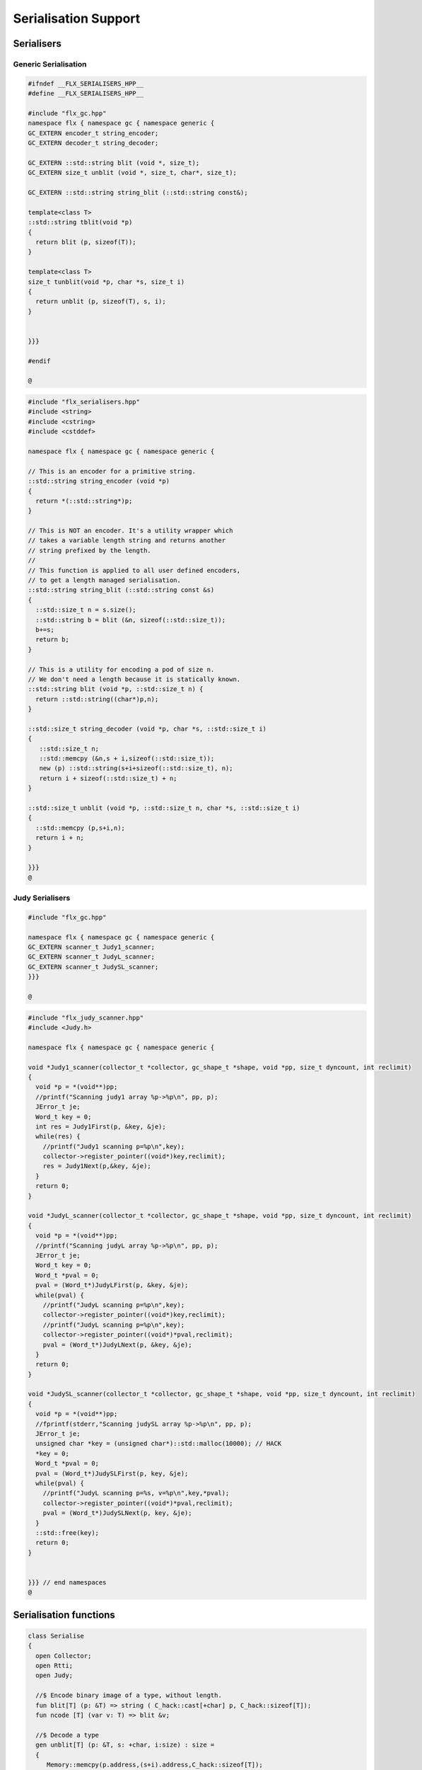 
=====================
Serialisation Support
=====================



Serialisers
===========


Generic Serialisation
---------------------


.. code-block:: cpp

   #ifndef __FLX_SERIALISERS_HPP__
   #define __FLX_SERIALISERS_HPP__
   
   #include "flx_gc.hpp"
   namespace flx { namespace gc { namespace generic {
   GC_EXTERN encoder_t string_encoder;
   GC_EXTERN decoder_t string_decoder;
   
   GC_EXTERN ::std::string blit (void *, size_t);
   GC_EXTERN size_t unblit (void *, size_t, char*, size_t);
   
   GC_EXTERN ::std::string string_blit (::std::string const&);
   
   template<class T> 
   ::std::string tblit(void *p) 
   {
     return blit (p, sizeof(T));
   }
   
   template<class T> 
   size_t tunblit(void *p, char *s, size_t i) 
   {
     return unblit (p, sizeof(T), s, i);
   }
   
   
   }}}
   
   #endif
   
   @
   

.. code-block:: cpp

   #include "flx_serialisers.hpp"
   #include <string>
   #include <cstring>
   #include <cstddef>
   
   namespace flx { namespace gc { namespace generic {
   
   // This is an encoder for a primitive string.
   ::std::string string_encoder (void *p)
   {
     return *(::std::string*)p;
   }
   
   // This is NOT an encoder. It's a utility wrapper which
   // takes a variable length string and returns another
   // string prefixed by the length.
   //
   // This function is applied to all user defined encoders,
   // to get a length managed serialisation.
   ::std::string string_blit (::std::string const &s) 
   {
     ::std::size_t n = s.size();
     ::std::string b = blit (&n, sizeof(::std::size_t));
     b+=s;
     return b;
   }
   
   // This is a utility for encoding a pod of size n.
   // We don't need a length because it is statically known.
   ::std::string blit (void *p, ::std::size_t n) {
     return ::std::string((char*)p,n);
   }
   
   ::std::size_t string_decoder (void *p, char *s, ::std::size_t i)
   {
      ::std::size_t n;
      ::std::memcpy (&n,s + i,sizeof(::std::size_t));
      new (p) ::std::string(s+i+sizeof(::std::size_t), n);
      return i + sizeof(::std::size_t) + n;
   }
   
   ::std::size_t unblit (void *p, ::std::size_t n, char *s, ::std::size_t i)
   {
     ::std::memcpy (p,s+i,n);
     return i + n;
   }
   
   }}}
   @
   
   

Judy Serialisers
----------------


.. code-block:: cpp

   #include "flx_gc.hpp"
   
   namespace flx { namespace gc { namespace generic {
   GC_EXTERN scanner_t Judy1_scanner;
   GC_EXTERN scanner_t JudyL_scanner;
   GC_EXTERN scanner_t JudySL_scanner;
   }}}
   
   @

.. code-block:: cpp

   #include "flx_judy_scanner.hpp"
   #include <Judy.h>
   
   namespace flx { namespace gc { namespace generic {
   
   void *Judy1_scanner(collector_t *collector, gc_shape_t *shape, void *pp, size_t dyncount, int reclimit)
   {
     void *p = *(void**)pp;
     //printf("Scanning judy1 array %p->%p\n", pp, p);
     JError_t je;
     Word_t key = 0;
     int res = Judy1First(p, &key, &je);
     while(res) {
       //printf("Judy1 scanning p=%p\n",key); 
       collector->register_pointer((void*)key,reclimit);
       res = Judy1Next(p,&key, &je);
     }
     return 0;
   }
   
   void *JudyL_scanner(collector_t *collector, gc_shape_t *shape, void *pp, size_t dyncount, int reclimit)
   {
     void *p = *(void**)pp;
     //printf("Scanning judyL array %p->%p\n", pp, p);
     JError_t je;
     Word_t key = 0;
     Word_t *pval = 0;
     pval = (Word_t*)JudyLFirst(p, &key, &je);
     while(pval) {
       //printf("JudyL scanning p=%p\n",key); 
       collector->register_pointer((void*)key,reclimit);
       //printf("JudyL scanning p=%p\n",key); 
       collector->register_pointer((void*)*pval,reclimit);
       pval = (Word_t*)JudyLNext(p, &key, &je);
     }
     return 0;
   }
   
   void *JudySL_scanner(collector_t *collector, gc_shape_t *shape, void *pp, size_t dyncount, int reclimit)
   {
     void *p = *(void**)pp;
     //fprintf(stderr,"Scanning judySL array %p->%p\n", pp, p);
     JError_t je;
     unsigned char *key = (unsigned char*)::std::malloc(10000); // HACK
     *key = 0;
     Word_t *pval = 0;
     pval = (Word_t*)JudySLFirst(p, key, &je);
     while(pval) {
       //printf("JudyL scanning p=%s, v=%p\n",key,*pval); 
       collector->register_pointer((void*)*pval,reclimit);
       pval = (Word_t*)JudySLNext(p, key, &je);
     }
     ::std::free(key);
     return 0;
   }
   
   
   }}} // end namespaces
   @
   

Serialisation functions
=======================


.. code-block:: felix

   class Serialise 
   {
     open Collector;
     open Rtti;
     open Judy;
   
     //$ Encode binary image of a type, without length.
     fun blit[T] (p: &T) => string ( C_hack::cast[+char] p, C_hack::sizeof[T]);
     fun ncode [T] (var v: T) => blit &v;
   
     //$ Decode a type
     gen unblit[T] (p: &T, s: +char, i:size) : size = 
     {
        Memory::memcpy(p.address,(s+i).address,C_hack::sizeof[T]);
        return i + C_hack::sizeof[T];
     } 
     
     // Despite the name this is the general heap object encoder
     // sans pointers and head adjustment.
     fun encode_varray (p:address) : string =
     {
       var pd = Collector::get_pointer_data p;
       assert pd.is_felix_pointer;
       var shape = pd.shape;
   
       var has_encoder = not shape.encoder.C_hack::cast[address].isNULL;
       var has_pointers = shape._unsafe_n_offsets == 0uz;
   
       // write shape
       var out = ncode shape;
   
       // write head pointer
       out += ncode pd.head;
   
       // write max slots
       out += ncode pd.max_elements;
     
       // write used slots
       out += ncode pd.used_elements;
   
       assert has_encoder;
       var dynamic_slot_size = shape.bytes_per_element * shape.number_of_elements;
       for var i:size in 0uz upto pd.used_elements.size  - 1uz do
         // write out each encoded value 
         out += shape.encoder (pd.head + i * dynamic_slot_size);
       done
       return out;
     }
   
     fun find_pointers (p:address) : list[address] =
     {
       //println$ "Find pointers for object " + p.str;
       var pd = Collector::get_pointer_data p;
       if not pd.is_felix_pointer do
         //println$ "Not Felix pointer";
         return Empty[address];
       done
       //Collector::print_pointer_data pd;
       var shape = pd.shape;
       var head = pd.head;
       var n_offsets = shape.Rtti::n_offsets;
       //println$ "Number of offsets " + n_offsets.str;
       var pointers = Empty[address];
       if n_offsets > 0uz do
         var offsets = shape.Rtti::offsets;
         var repeat_count = pd.used_elements.size * shape.number_of_elements;
         var element_size = shape.bytes_per_element;
         for var sindex in 0uz upto repeat_count - 1uz do
           for var oindex in 0uz upto n_offsets - 1uz do
             var bindex = sindex * element_size + *(offsets+oindex);
             var ptr = *((head + bindex).C_hack::cast[&address]);
             pointers = Cons (ptr, pointers);
           done
         done
       done
       return pointers;
     }
   
     // data structure to represent pointer closure
     struct pclosure 
     {
        processed: J1Array;
        waiting: J1Array;
     };
   
     // initially empty
     ctor pclosure () => pclosure (#J1Array, #J1Array);
   
     // add a pointer to the waiting set,
     // provided it isn't already processed or waiting
     proc add_pointer (self: &pclosure) (p:address) 
     {
       var pd = Collector::get_pointer_data p;
       if pd.is_felix_pointer do 
         var je : JError_t;
         var ret : int;
         var w = pd.head.Judy::word;
         if not (w \in self*.processed or w \in self*.waiting) do
           Judy1Set (self*.waiting, w, &je, &ret);
         done
       done
     }
   
     // get a pointer from the waiting set, put it in
     // the processed set, and return it, None if the
     // waiting set is empty.
     gen iterator (self: &pclosure) () : opt[address] =
     {
       var w: word = 0.word;
       var je : JError_t;
       var ret: int;
       Judy1First(self*.waiting,&w,&je,&ret);
       if ret == 1 do
         Judy1Unset(self*.waiting, w, &je, &ret);
         Judy1Set (self*.processed, w, &je, &ret);
         return Some w.address;
       else
         return None[address];
       done 
      }
   
     fun find_closure (p:address) : list[address] =
     {
        var xpc = #pclosure;
        var pd = Collector::get_pointer_data p;
        add_pointer &xpc pd.head;
        for ptr in &xpc do
          //println$ "Processing pointer " + ptr.str;
          iter (add_pointer &xpc) (find_pointers ptr);
        done
        var lst = list[address] (pd.head);
        var a: word = 0.word;
        var ret: int;
        Judy1First (xpc.processed, &a, &je, &ret);
        while ret == 1 do
          if a.address != pd.head do
            lst = Cons (a.address, lst);
          done
          Judy1Next(xpc.processed, &a, &je, &ret);
        done
        var w:word;
        var je:JError_t;
        Judy1FreeArray (xpc.processed, &je, &w);
        // pc.waiting should be empty already
        // original pointer is LAST in the list!
        return lst;
     } 
   
     fun encode_closure (alst:list[address]) : string =
     {
       var b = "";
       iter proc (elt:address) { b+=encode_varray elt; } alst;
       return b;
     }
   
     fun encode_pointer_closure (p:address) =>
        p.find_closure.encode_closure
     ;
   
     gen create_empty_varray : gc_shape_t * size -> address =
       "(PTF gcp->collector->create_empty_array($1,$2))"
       requires property "needs_gc"
     ;
   
     proc set_used: address * size =
       "PTF gcp->collector->set_used($1,$2);"
       requires property "needs_gc"
     ;
   
     gen decode_varray (ss:string) : address = 
     {
       var s = ss.cstr;
       var i = 0uz;
   
       // get header data
       var shape: gc_shape_t;
       var head: address;
       var maxslots : size;
       var usedslots: size;
       i = unblit (&shape, s, i);
       i = unblit (&head, s, i);
       i = unblit (&maxslots, s, i);
       i = unblit (&usedslots, s, i);
       assert not shape.decoder.C_hack::cast[address].isNULL;
       var dynamic_slot_size = shape.bytes_per_element * shape.number_of_elements;
       var p = create_empty_varray (shape, maxslots);
       for var slot in 0uz upto usedslots - 1uz do
         i = (shape.decoder ( p + slot * dynamic_slot_size, s, i));
       done
       set_used (p, usedslots);
       return p;
     }
   
     gen decode_pointer_closure (ss:string) : address =  
     {
       // A map from old object head to new head
       var pmap = #JLArray; 
       var je : JError_t;
   
       // create set of objects from serialised data
       // return a pointer to the last one which is 
       // assumed to be the root of the closure
       gen create_objects () : address =
       {
         var s = ss.cstr;
         var n = ss.len;
         var i = 0uz;
         var pnew : &word;
         while i != n do
           // get header data
           var shape: gc_shape_t;
           var head: address;
           var maxslots : size;
           var usedslots: size;
           i = unblit (&shape, s, i);
           i = unblit (&head, s, i);
           i = unblit (&maxslots, s, i);
           i = unblit (&usedslots, s, i);
           assert not shape.decoder.C_hack::cast[address].isNULL;
           var dynamic_slot_size = shape.bytes_per_element * shape.number_of_elements;
           var p = create_empty_varray (shape, maxslots);
           for var slot in 0uz upto usedslots - 1uz do
             i = (shape.decoder ( p + slot * dynamic_slot_size, s, i));
           done
           set_used (p, usedslots);
   
           JudyLIns(pmap,head.word,&je,&pnew);
           pnew <- p.word;
         done
         return head; // root pointer is last in list!
       }
   
       // Adjust a pointer at the given address
       proc adjust_pointer (pptr:&address) 
       {
         var oldptr = *pptr;
         var oldhead = oldptr.word;
         var pnew2 : &word;
         // find the equal or next lowest old object address
         // and the associated new object address
         JudyLLast(pmap,&oldhead,&je,&pnew2);
         if not isNULL pnew2 do
           var newhead2 = *pnew2;
           var pd2 = Collector::get_pointer_data newhead2.address;
           var nbytes = pd2.shape.bytes_per_element * pd2.max_elements.size * pd2.shape.number_of_elements;
           if oldptr < oldhead.address + nbytes do
              pptr <- newhead2.address + (oldptr - oldhead.address);
           done
         done
       }
   
       // Adjust all the pointers in one of the new objects
       proc adjust_all_pointers (newhead:address)
       {
         var pd = Collector::get_pointer_data newhead;
         var shape = pd.shape;
         var head = pd.head;
         var n_offsets = shape.Rtti::n_offsets;
         //println$ "Number of offsets " + n_offsets.str;
         if n_offsets > 0uz do
           var offsets = shape.Rtti::offsets;
           var repeat_count = pd.used_elements.size * shape.number_of_elements;
           var element_size = shape.bytes_per_element;
           for var sindex in 0uz upto repeat_count - 1uz do
             for var oindex in 0uz upto n_offsets - 1uz do
               var bindex = sindex * element_size + *(offsets+oindex);
               var pptr = ((head + bindex).C_hack::cast[&address]);
               adjust_pointer (pptr);
             done
           done
         done
       }
   
       var rootp = create_objects();
   
       // Adjust all the pointers in all of the new objects
       var old : word = 0.word;
       var pnew : &word;
       JudyLFirst(pmap, &old, &je, &pnew);
       while not (isNULL pnew) do
         var newhead = (*pnew).address;
         adjust_all_pointers (newhead);
         JudyLNext(pmap, &old, &je, &pnew);
       done
       return rootp;
     }
   }
   
   @
   
